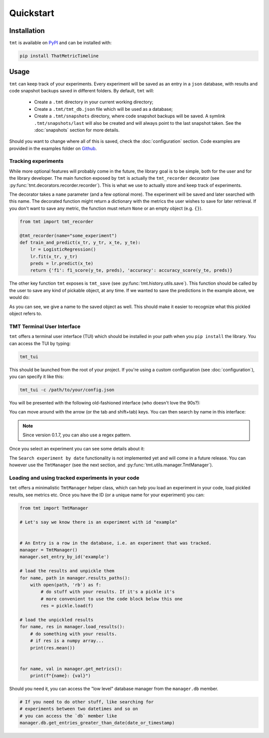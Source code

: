 Quickstart
**********

.. _installation:

Installation
============

``tmt`` is available on `PyPI <https://pypi.org/project/ThatMetricTimeline/>`_ and can be installed with:

.. code-block::

    pip install ThatMetricTimeline

.. _usage:

Usage
=====

``tmt`` can keep track of your experiments. Every experiment will be saved as an entry in a ``json`` database, with results and code snapshot backups saved in different folders. By default, ``tmt`` will:

 - Create a ``.tmt`` directory in your current working directory;
 - Create a ``.tmt/tmt_db.json`` file which will be used as a database;
 - Create a ``.tmt/snapshots`` directory, where code snapshot backups will be saved. A symlink ``.tmt/snapshots/last`` will also be created and will always point to the last snapshot taken. See the :doc:`snapshots` section for more details.

Should you want to change where all of this is saved, check the :doc:`configuration` section.
Code examples are provided in the examples folder on `Github <https://github.com/levnikmyskin/that_metric_timeline/tree/main/examples>`_.

Tracking experiments
--------------------

While more optional features will probably come in the future, the library goal is to be simple, both for the user and for the library developer.  
The main function exposed by ``tmt`` is actually the ``tmt_recorder`` decorator (see :py:func:`tmt.decorators.recorder.recorder`). This is what we use to actually store and keep track of experiments.  

The decorator takes a ``name`` parameter (and a few optional more). The experiment will be saved and later searched with this name.  
The decorated function might return a dictionary with the metrics the user wishes to save for later retrieval. If you don't want to save any metric, the function must return ``None`` or an empty object (e.g. ``{}``).

.. code-block:: python

    from tmt import tmt_recorder

    @tmt_recorder(name="some_experiment")
    def train_and_predict(x_tr, y_tr, x_te, y_te):
        lr = LogisticRegression()
        lr.fit(x_tr, y_tr)
        preds = lr.predict(x_te)
        return {'f1': f1_score(y_te, preds), 'accuracy': accuracy_score(y_te, preds)}

The other key function ``tmt`` exposes is ``tmt_save`` (see :py:func:`tmt.history.utils.save`). This function should be called by the user to save any kind of pickable object, at any time.  
If we wanted to save the predictions in the example above, we would do:

.. code-block:: python
    :emphasize-lines: 7

    from tmt import tmt_recorder, tmt_save

    @tmt_recorder(name="some_experiment_with_data")
    def train_and_predict(...):
        ...
        preds = lr.predict(x_te)
        tmt_save(preds, name='lr_predictions')
        return {'f1': f1_score(y_te, preds), 'accuracy': accuracy_score(y_te, preds)}

As you can see, we give a name to the saved object as well. This should make it easier to recognize what this pickled object refers to.

.. _tmttui:

TMT Terminal User Interface 
-------------------------------------

``tmt`` offers a terminal user interface (TUI) which should be installed in your path when you ``pip install`` the library.
You can access the TUI by typing:

.. code-block::

    tmt_tui

This should be launched from the root of your project. If you're using a custom configuration (see :doc:`configuration`), you can specify it like this:

.. code-block::

    tmt_tui -c /path/to/your/config.json

You will be presented with the following old-fashioned interface (who doesn't love the 90s?):

.. image:: ../../.github/assets/main_tui.png

You can move around with the arrow (or the tab and shift+tab) keys. You can then search by name in this interface:

.. image:: ../../.github/assets/search_tui.png

.. note:: 

    Since version 0.1.7, you can also use a regex pattern.

Once you select an experiment you can see some details about it:

.. image:: ../../.github/assets/experiment_tui.png

The ``Search experiment by date`` functionality is not implemented yet and will come in a future release. You can however use the ``TmtManager`` (see the next section, and :py:func:`tmt.utils.manager.TmtManager`).

.. _loadingexperiments:

Loading and using tracked experiments in your code
--------------------------------------------------

``tmt`` offers a minimalistic ``TmtManager`` helper class, which can help you load an experiment in your code, load pickled results, see metrics etc.  
Once you have the ID (or a unique name for your experiment) you can:

.. code-block:: python

    from tmt import TmtManager

    # Let's say we know there is an experiment with id "example"


    # An Entry is a row in the database, i.e. an experiment that was tracked.
    manager = TmtManager()
    manager.set_entry_by_id('example') 

    # load the results and unpickle them
    for name, path in manager.results_paths():
        with open(path, 'rb') as f:
            # do stuff with your results. If it's a pickle it's 
            # more convenient to use the code block below this one
            res = pickle.load(f)

    # load the unpickled results
    for name, res in manager.load_results():
        # do something with your results.
        # if res is a numpy array...
        print(res.mean())


    for name, val in manager.get_metrics():
        print(f"{name}: {val}")

Should you need it, you can access the "low level" database manager from the ``manager.db`` member.

.. code-block:: python

    # If you need to do other stuff, like searching for 
    # experiments between two datetimes and so on
    # you can access the `db` member like
    manager.db.get_entries_greater_than_date(date_or_timestamp)
